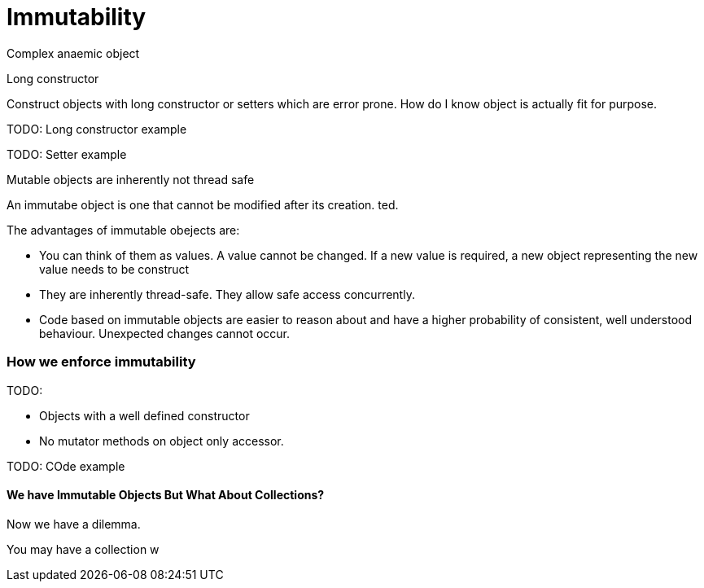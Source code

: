 = Immutability 
:published_at: 2016-02-28
:hp-tags: Functional Programming, Immutability, Fluent APIs, Builders, Aneamic objects, Factories, Guava, Functions


Complex anaemic object

Long constructor

Construct objects with long constructor or setters which are error prone.  How do I know object is actually fit for purpose. 


TODO: Long constructor example

TODO: Setter example

Mutable objects are inherently not thread safe


An immutabe object is one that cannot be modified after its creation. ted. 


The advantages of immutable obejects are:

* You can think of them as values. A value cannot be changed.  If a new value is required, a new object representing the new value needs to be construct


* They are inherently thread-safe. They allow safe access concurrently.
* Code based on immutable objects are easier to reason about and have a higher probability of consistent, well understood behaviour. Unexpected changes cannot occur.





=== How we enforce immutability


TODO: 

* Objects with a well defined constructor
* No mutator methods on object only accessor. 


TODO: COde example








==== We have Immutable Objects But What About Collections?

Now we have a dilemma.  

You may have a collection w
